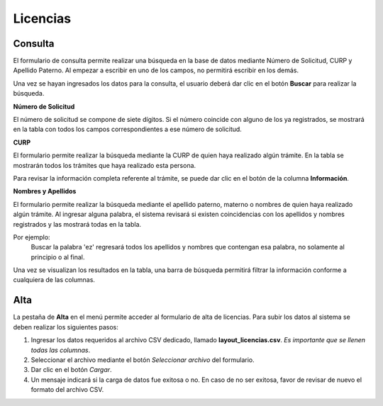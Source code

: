 Licencias
=========

Consulta
--------

El formulario de consulta permite realizar una búsqueda en la base de datos mediante Número de Solicitud, CURP y Apellido Paterno. Al empezar a escribir en uno de los campos, no permitirá escribir en los demás.

Una vez se hayan ingresados los datos para la consulta, el usuario deberá dar clic en el botón **Buscar** para realizar la búsqueda.

.. image:: images/consulta_licencias.JPG
  :alt: Formulario de carga de licencias
  :width: 600
  

**Número de Solicitud**

El número de solicitud se compone de siete dígitos. Si el número coincide con alguno de los ya registrados, se mostrará en la tabla con todos los campos correspondientes a ese número de solicitud.

**CURP**

El formulario permite realizar la búsqueda mediante la CURP de quien haya realizado algún trámite. En la tabla se mostrarán todos los trámites que haya realizado esta persona. 

Para revisar la información completa referente al trámite, se puede dar clic en el botón de la columna **Información**.

**Nombres y Apellidos**

El formulario permite realizar la búsqueda mediante el apellido paterno, materno o nombres de quien haya realizado algún trámite. Al ingresar alguna palabra, el sistema revisará si existen coincidencias con los apellidos y nombres registrados y las mostrará todas en la tabla.

Por ejemplo: 
   Buscar la palabra 'ez' regresará todos los apellidos y nombres que contengan esa palabra, no solamente al principio o al final.  
   
Una vez se visualizan los resultados en la tabla, una barra de búsqueda permitirá filtrar la información conforme a cualquiera de las columnas.


Alta
----

La pestaña de **Alta** en el menú permite acceder al formulario de alta de licencias. Para subir los datos al sistema se deben realizar los siguientes pasos:

.. image:: images/carga_licencias.JPG
  :alt: Formulario de carga de licencias
  :width: 600
  :height: 150
  
  

1. Ingresar los datos requeridos al archivo CSV dedicado, llamado **layout_licencias.csv**. *Es importante que se llenen todas las columnas*. 

2. Seleccionar el archivo mediante el botón *Seleccionar archivo* del formulario.

3. Dar clic en el botón *Cargar*.

4. Un mensaje indicará si la carga de datos fue exitosa o no. En caso de no ser exitosa, favor de revisar de nuevo el formato del archivo CSV.
